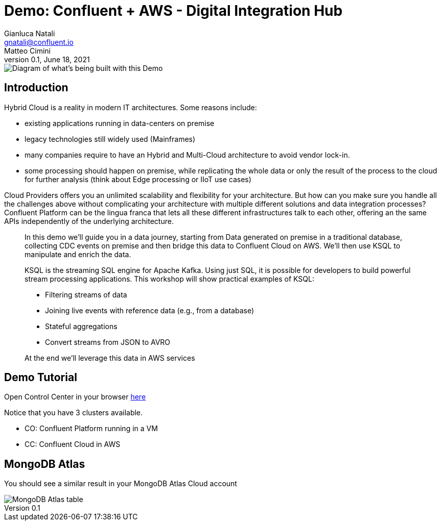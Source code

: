 = Demo: Confluent + AWS - Digital Integration Hub
:doctype: article
:icon: font
:cloudprovider: AWS
:resourcepath: resources
:externalip: localhost
Gianluca Natali <gnatali@confluent.io>; Matteo Cimini
v0.1, June 18, 2021

image::./architecture.png[Diagram of what's being built with this Demo]

== Introduction
Hybrid Cloud is a reality in modern IT architectures.
Some reasons include:

* existing applications running in data-centers on premise
* legacy technologies still widely used (Mainframes)
* many companies require to have an Hybrid and Multi-Cloud architecture to avoid vendor lock-in.
* some processing should happen on premise, while replicating the whole data or only the result of the process to the cloud for further analysis (think about Edge processing or IIoT use cases)

Cloud Providers offers you an unlimited scalability and flexibility for your architecture. 
But how can you make sure you handle all the challenges above without complicating your architecture with multiple different solutions and data integration processes?
Confluent Platform can be the lingua franca that lets all these different infrastructures talk to each other, offering an the same APIs independently of the underlying architecture.

[quote]
____

In this demo we'll guide you in a data journey, starting from Data generated on premise in a traditional database, collecting CDC events on premise and then bridge this data to Confluent Cloud on {cloudprovider}. We'll then use KSQL to manipulate and enrich the data.

KSQL is the streaming SQL engine for Apache Kafka.
Using just SQL, it is possible for developers to build powerful stream processing applications.
This workshop will show practical examples of KSQL:

* Filtering streams of data
* Joining live events with reference data (e.g., from a database)
* Stateful aggregations
* Convert streams from JSON to AVRO

At the end we'll leverage this data in {cloudprovider} services
____


== Demo Tutorial

Open Control Center in your browser link:http://{externalip}:9021[here, window=_blank]

Notice that you have 3 clusters available. 

* CO: Confluent Platform running in a VM
* CC: Confluent Cloud in AWS

== MongoDB Atlas
You should see a similar result in your MongoDB Atlas Cloud account

image::{resourcepath}/images/019.png[MongoDB Atlas table]

